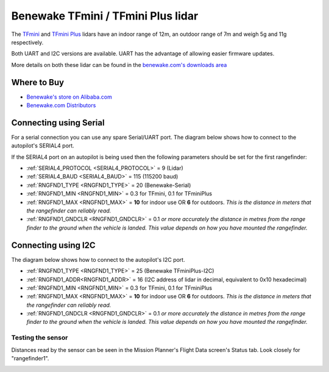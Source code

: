 .. _common-benewake-tfmini-lidar:

===================================
Benewake TFmini / TFmini Plus lidar
===================================

The `TFmini <https://en.benewake.com/TFminiS/index.html>`__  and `TFmini Plus <https://en.benewake.com/TFminiPlus/index.html>`__ lidars have an indoor range of 12m, an outdoor range of 7m and weigh 5g and 11g respectively.

Both UART and I2C versions are available.  UART has the advantage of allowing easier firmware updates.

More details on both these lidar can be found in the `benewake.com's downloads area <https://en.benewake.com/DataDownload/>`__

.. image:: ../../../images/benewake-tfmini-topimage.jpg
    :width: 450px

Where to Buy
------------

- `Benewake's store on Alibaba.com <https://beixingguangzi.en.alibaba.com/>`__
- `Benewake.com Distributors <https://en.benewake.com/Agent/index.html>`__

Connecting using Serial
-----------------------

For a serial connection you can use any spare Serial/UART port.  The diagram below shows how to connect to the autopilot's SERIAL4 port.

.. image:: ../../../images/benewake-tfmini-pixhawk.png
    :width: 450px

If the SERIAL4 port on an autopilot is being used then the following parameters should be set for the first rangefinder:

- :ref:`SERIAL4_PROTOCOL <SERIAL4_PROTOCOL>` = 9 (Lidar)
- :ref:`SERIAL4_BAUD <SERIAL4_BAUD>` = 115 (115200 baud)
- :ref:`RNGFND1_TYPE <RNGFND1_TYPE>` = 20 (Benewake-Serial)
- :ref:`RNGFND1_MIN <RNGFND1_MIN>` = 0.3 for TFmini, 0.1 for TFminiPlus
- :ref:`RNGFND1_MAX <RNGFND1_MAX>` = **10** for indoor use OR **6** for outdoors.  *This is the distance in meters that the rangefinder can reliably read.*
- :ref:`RNGFND1_GNDCLR <RNGFND1_GNDCLR>` = 0.1 *or more accurately the distance in metres from the range finder to the ground when the vehicle is landed.  This value depends on how you have mounted the rangefinder.*

Connecting using I2C
--------------------

The diagram below shows how to connect to the autopilot's I2C port.

.. image:: ../../../images/benewake-tfmini-autopilot-i2c.png
    :width: 450px

- :ref:`RNGFND1_TYPE <RNGFND1_TYPE>` = 25 (Benewake TFminiPlus-I2C)
- :ref:`RNGFND1_ADDR<RNGFND1_ADDR>` = 16 (I2C address of lidar in decimal, equivalent to 0x10 hexadecimal)
- :ref:`RNGFND1_MIN <RNGFND1_MIN>` = 0.3 for TFmini, 0.1 for TFminiPlus
- :ref:`RNGFND1_MAX <RNGFND1_MAX>` = **10** for indoor use OR **6** for outdoors.  *This is the distance in meters that the rangefinder can reliably read.*
- :ref:`RNGFND1_GNDCLR <RNGFND1_GNDCLR>` = 0.1 *or more accurately the distance in metres from the range finder to the ground when the vehicle is landed.  This value depends on how you have mounted the rangefinder.*

Testing the sensor
==================

Distances read by the sensor can be seen in the Mission Planner's Flight
Data screen's Status tab. Look closely for "rangefinder1".

.. image:: ../../../images/mp_rangefinder_lidarlite_testing.jpg
    :target: ../_images/mp_rangefinder_lidarlite_testing.jpg
